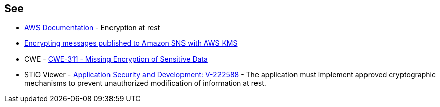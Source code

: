 == See

* https://docs.aws.amazon.com/sns/latest/dg/sns-server-side-encryption.html[AWS Documentation] - Encryption at rest
* https://aws.amazon.com/blogs/compute/encrypting-messages-published-to-amazon-sns-with-aws-kms/[Encrypting messages published to Amazon SNS with AWS KMS]
* CWE - https://cwe.mitre.org/data/definitions/311[CWE-311 - Missing Encryption of Sensitive Data]
* STIG Viewer - https://stigviewer.com/stigs/application_security_and_development/2024-12-06/finding/V-222588[Application Security and Development: V-222588] - The application must implement approved cryptographic mechanisms to prevent unauthorized modification of information at rest.
